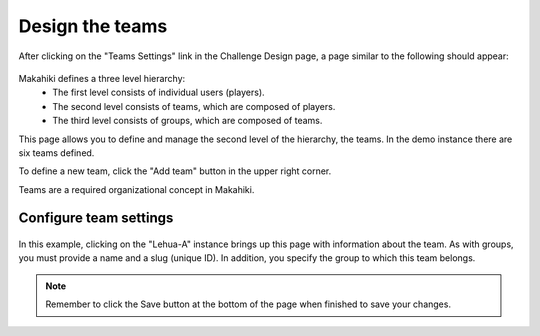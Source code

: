 .. _section-configuration-challenge-admin-teams-settings:

Design the teams
================

After clicking on the "Teams Settings" link in the Challenge Design page, a page similar to the following should appear:

.. figure:: figs/configuration/configuration-challenge-admin-teams-settings.1.png
   :width: 600 px
   :align: center

Makahiki defines a three level hierarchy:
  * The first level consists of individual users (players).
  * The second level consists of teams, which are composed of players.
  * The third level consists of groups, which are composed of teams. 

This page allows you to define and manage the second level of the hierarchy, the teams.  In the demo instance there are six teams defined.

To define a new team, click the "Add team" button in the upper right corner.

Teams are a required organizational concept in Makahiki.

Configure team settings
-----------------------

.. figure:: figs/configuration/configuration-challenge-admin-teams-settings.2.png
   :width: 600 px
   :align: center

In this example, clicking on the "Lehua-A" instance brings up this page with information about the team.  As with groups, you must provide a name and a slug (unique ID).  In addition, you specify the group to which this team belongs. 

.. note:: Remember to click the Save button at the bottom of the page when finished to save your changes. 


